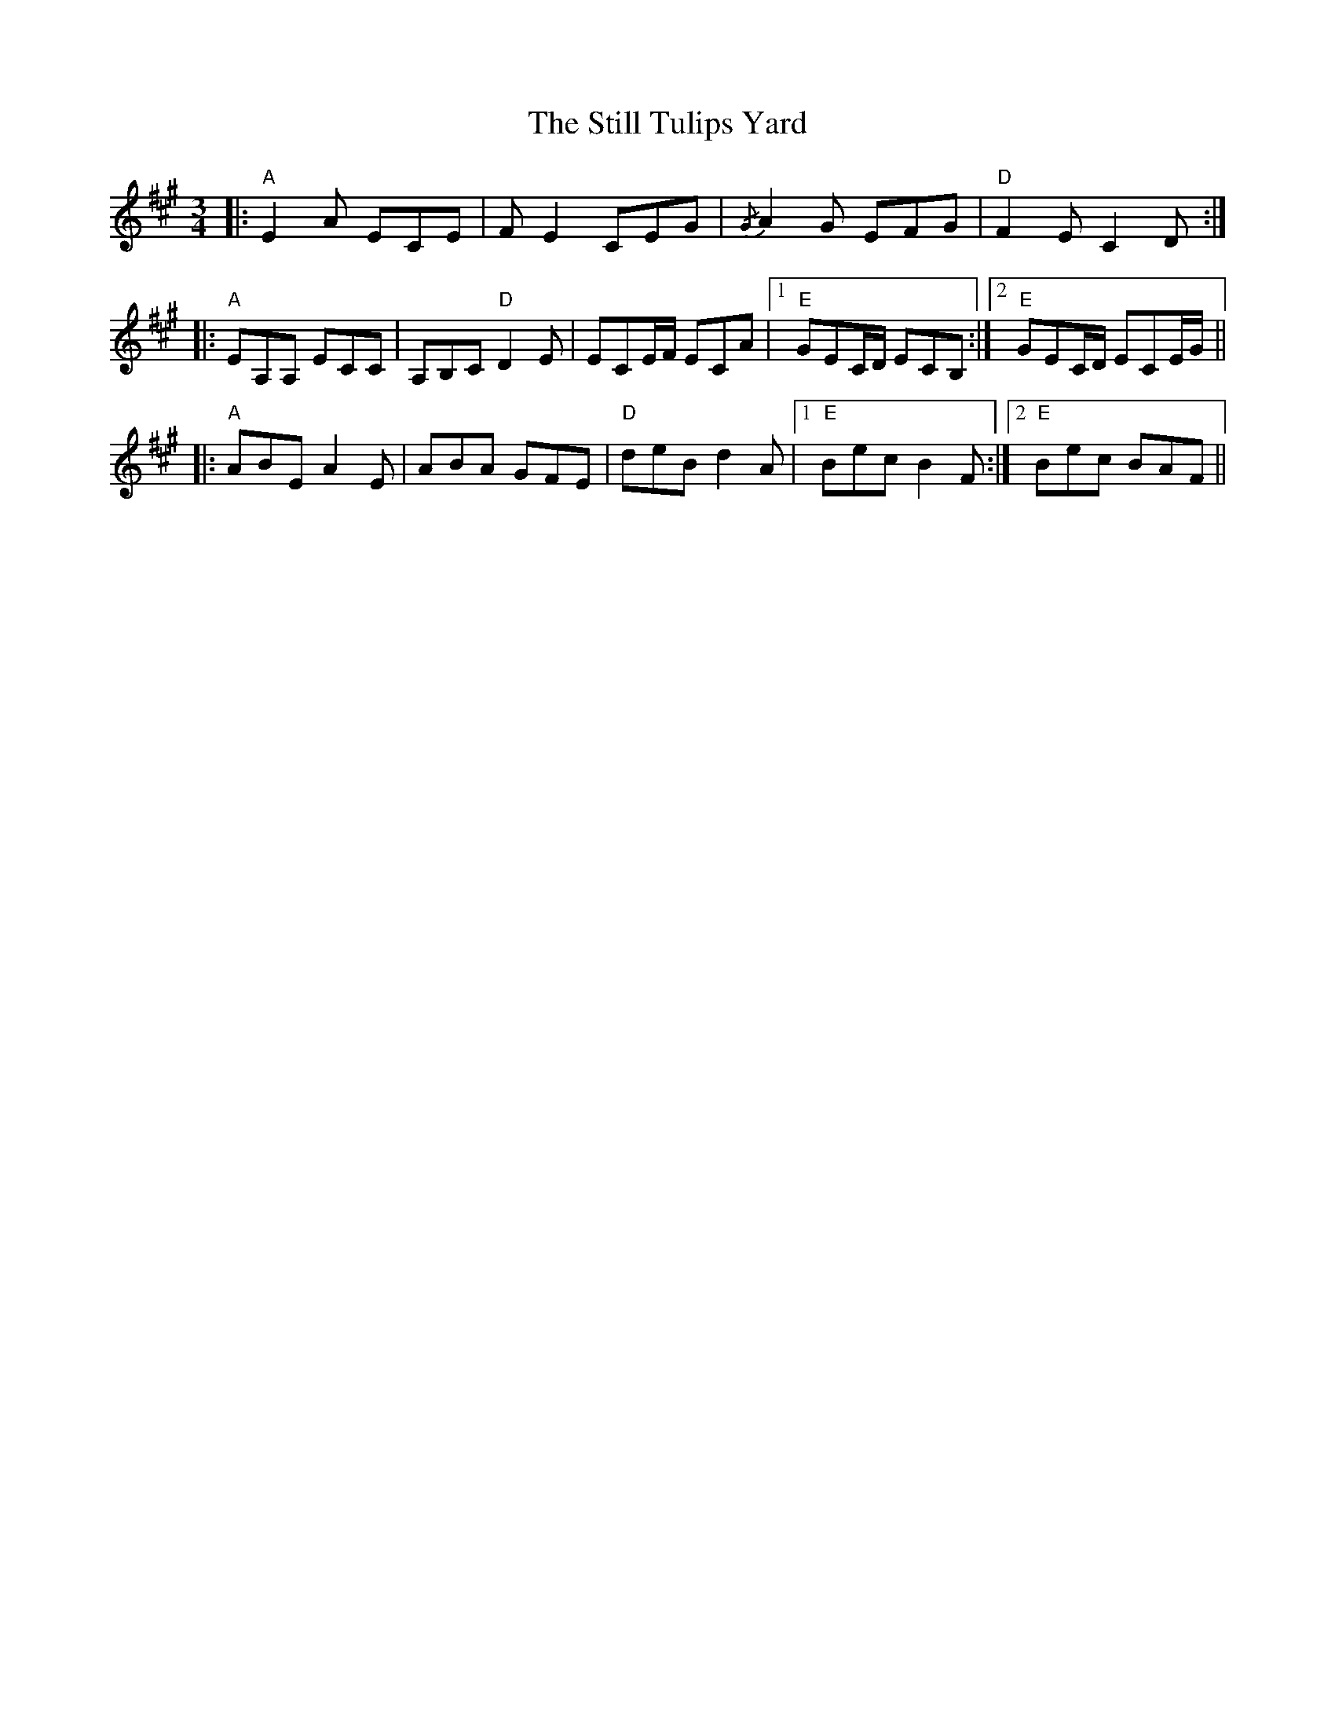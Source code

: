 X: 38559
T: Still Tulips Yard, The
R: waltz
M: 3/4
K: Amajor
|:"A" E2 A ECE|F E2 CEG|{/G} A2 G EFG|"D" F2 E C2 D:|
|:"A" EA,A, ECC|A,B,C"D" D2 E|ECE/F/ ECA|1 "E" GEC/D/ ECB,:|2 "E" GEC/D/ ECE/G/||
|:"A" ABE A2 E|ABA GFE|"D" deB d2 A|1 "E" Bec B2 F:|2 "E" Bec BAF||

